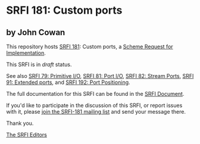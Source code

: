 * SRFI 181: Custom ports

** by John Cowan



This repository hosts [[https://srfi.schemers.org/srfi-181/][SRFI 181]]: Custom ports, a [[https://srfi.schemers.org/][Scheme Request for Implementation]].

This SRFI is in /draft/ status.

See also [[https://srfi.schemers.org/srfi-79/][SRFI 79: Primitive I/O]], [[https://srfi.schemers.org/srfi-81/][SRFI 81: Port I/O]], [[https://srfi.schemers.org/srfi-82/][SRFI 82: Stream Ports]], [[https://srfi.schemers.org/srfi-91/][SRFI 91: Extended ports]], and [[https://srfi.schemers.org/srfi-192/][SRFI 192: Port Positioning]].

The full documentation for this SRFI can be found in the [[https://srfi.schemers.org/srfi-181/srfi-181.html][SRFI Document]].

If you'd like to participate in the discussion of this SRFI, or report issues with it, please [[https://srfi.schemers.org/srfi-181/][join the SRFI-181 mailing list]] and send your message there.

Thank you.


[[mailto:srfi-editors@srfi.schemers.org][The SRFI Editors]]

